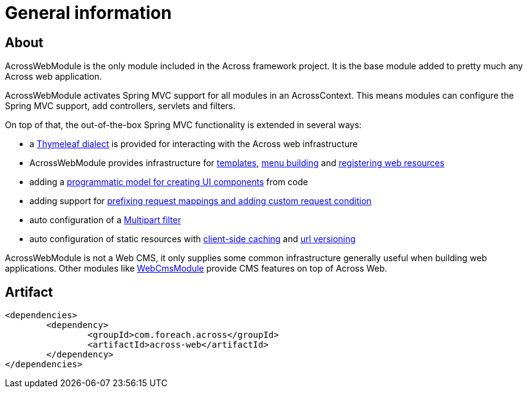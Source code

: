:module-artifact: across-web
:module-name: AcrossWebModule

[#general-information]
= General information

[#about]
== About
AcrossWebModule is the only module included in the Across framework project.
It is the base module added to pretty much any Across web application.

AcrossWebModule activates Spring MVC support for all modules in an AcrossContext.
This means modules can configure the Spring MVC support, add controllers, servlets and filters.

On top of that, the out-of-the-box Spring MVC functionality is extended in several ways:

 * a <<thymeleaf-dialect,Thymeleaf dialect>> is provided for interacting with the Across web infrastructure
 * AcrossWebModule provides infrastructure for <<layout-templates,templates>>, <<menu-infrastructure,menu building>> and <<web-resource-registry,registering web resources>>
 * adding a <<viewelement-infrastructure,programmatic model for creating UI components>> from code
 * adding support for <<request-mapping-extensions,prefixing request mappings and adding custom request condition>>
 * auto configuration of a <<multipart-support,Multipart filter>>
 * auto configuration of static resources with <<client-side-caching,client-side caching>> and <<resource-url-versioning,url versioning>>

AcrossWebModule is not a Web CMS, it only supplies some common infrastructure generally useful when building web applications.
Other modules like link:https://across.dev/modules/WebCmsModule[WebCmsModule] provide CMS features on top of Across Web.

[#artifact]
== Artifact
[source,xml,indent=0]
[subs="verbatim,attributes"]
----
	<dependencies>
		<dependency>
			<groupId>com.foreach.across</groupId>
			<artifactId>across-web</artifactId>
		</dependency>
	</dependencies>
----

